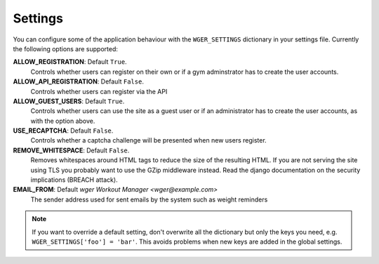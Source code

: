 .. _settings:

Settings
========

You can configure some of the application behaviour with the ``WGER_SETTINGS``
dictionary in your settings file. Currently the following options are supported:

**ALLOW_REGISTRATION**: Default ``True``.
  Controls whether users can register on their own or if a gym adminstrator has
  to create the user accounts.
  
**ALLOW_API_REGISTRATION**: Default ``False``.
 Controls whether users can register via the API

**ALLOW_GUEST_USERS**: Default ``True``.
  Controls whether users can use the site as a guest user or if an administrator
  has to create the user accounts, as with the option above.

**USE_RECAPTCHA**: Default ``False``.
  Controls whether a captcha challenge will be presented when new users register.

**REMOVE_WHITESPACE**: Default ``False``.
  Removes whitespaces around HTML tags to reduce the size of the resulting HTML.
  If you are not serving the site using TLS you probably want to use the GZip
  middleware instead. Read the django documentation on the security implications
  (BREACH attack).

**EMAIL_FROM**: Default `wger Workout Manager <wger@example.com>`
  The sender address used for sent emails by the system such as weight reminders


.. note::
  If you want to override a default setting, don't overwrite all the dictionary
  but only the keys you need, e.g. ``WGER_SETTINGS['foo'] = 'bar'``. This avoids
  problems when new keys are added in the global settings.

